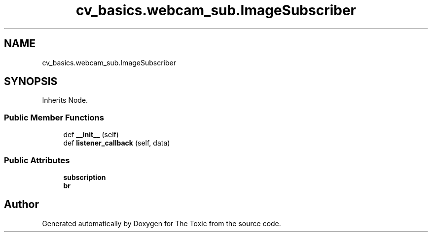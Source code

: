 .TH "cv_basics.webcam_sub.ImageSubscriber" 3 "Wed Sep 6 2023" "The Toxic" \" -*- nroff -*-
.ad l
.nh
.SH NAME
cv_basics.webcam_sub.ImageSubscriber
.SH SYNOPSIS
.br
.PP
.PP
Inherits Node\&.
.SS "Public Member Functions"

.in +1c
.ti -1c
.RI "def \fB__init__\fP (self)"
.br
.ti -1c
.RI "def \fBlistener_callback\fP (self, data)"
.br
.in -1c
.SS "Public Attributes"

.in +1c
.ti -1c
.RI "\fBsubscription\fP"
.br
.ti -1c
.RI "\fBbr\fP"
.br
.in -1c

.SH "Author"
.PP 
Generated automatically by Doxygen for The Toxic from the source code\&.
